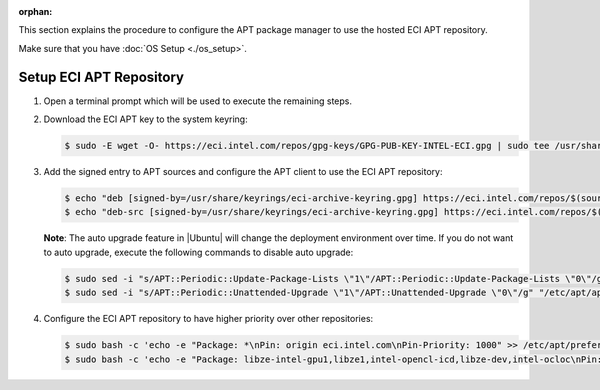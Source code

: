 :orphan:

This section explains the procedure to configure the APT package manager to use the hosted ECI APT repository.

Make sure that you have :doc:`OS Setup <./os_setup>`.

Setup ECI APT Repository
------------------------

#. Open a terminal prompt which will be used to execute the remaining steps.

#. Download the ECI APT key to the system keyring:

   .. code-block:: bash

      $ sudo -E wget -O- https://eci.intel.com/repos/gpg-keys/GPG-PUB-KEY-INTEL-ECI.gpg | sudo tee /usr/share/keyrings/eci-archive-keyring.gpg > /dev/null

#. Add the signed entry to APT sources and configure the APT client to use the ECI APT repository:

   .. code-block:: bash

      $ echo "deb [signed-by=/usr/share/keyrings/eci-archive-keyring.gpg] https://eci.intel.com/repos/$(source /etc/os-release && echo $VERSION_CODENAME) isar main" | sudo tee /etc/apt/sources.list.d/eci.list
      $ echo "deb-src [signed-by=/usr/share/keyrings/eci-archive-keyring.gpg] https://eci.intel.com/repos/$(source /etc/os-release && echo $VERSION_CODENAME) isar main" | sudo tee -a /etc/apt/sources.list.d/eci.list


   **Note**: The auto upgrade feature in |Ubuntu| will change the deployment environment over time. If you do not want to auto upgrade, execute the following commands to disable auto upgrade:

   .. code-block:: bash

      $ sudo sed -i "s/APT::Periodic::Update-Package-Lists \"1\"/APT::Periodic::Update-Package-Lists \"0\"/g" "/etc/apt/apt.conf.d/20auto-upgrades"
      $ sudo sed -i "s/APT::Periodic::Unattended-Upgrade \"1\"/APT::Unattended-Upgrade \"0\"/g" "/etc/apt/apt.conf.d/20auto-upgrades"

#. Configure the ECI APT repository to have higher priority over other repositories:

   .. code-block:: bash

      $ sudo bash -c 'echo -e "Package: *\nPin: origin eci.intel.com\nPin-Priority: 1000" >> /etc/apt/preferences.d/isar'
      $ sudo bash -c 'echo -e "Package: libze-intel-gpu1,libze1,intel-opencl-icd,libze-dev,intel-ocloc\nPin: origin repositories.intel.com/gpu/ubuntu\nPin-Priority: 1000" >> /etc/apt/preferences.d/isar'


